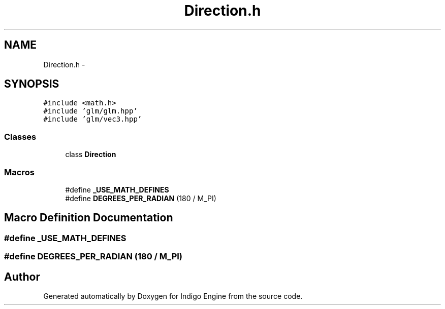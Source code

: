 .TH "Direction.h" 3 "Mon May 5 2014" "Version 200" "Indigo Engine" \" -*- nroff -*-
.ad l
.nh
.SH NAME
Direction.h \- 
.SH SYNOPSIS
.br
.PP
\fC#include <math\&.h>\fP
.br
\fC#include 'glm/glm\&.hpp'\fP
.br
\fC#include 'glm/vec3\&.hpp'\fP
.br

.SS "Classes"

.in +1c
.ti -1c
.RI "class \fBDirection\fP"
.br
.in -1c
.SS "Macros"

.in +1c
.ti -1c
.RI "#define \fB_USE_MATH_DEFINES\fP"
.br
.ti -1c
.RI "#define \fBDEGREES_PER_RADIAN\fP   (180 / M_PI)"
.br
.in -1c
.SH "Macro Definition Documentation"
.PP 
.SS "#define _USE_MATH_DEFINES"

.SS "#define DEGREES_PER_RADIAN   (180 / M_PI)"

.SH "Author"
.PP 
Generated automatically by Doxygen for Indigo Engine from the source code\&.
